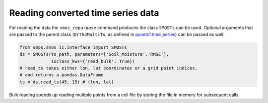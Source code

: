 Reading converted time series data
----------------------------------

For reading the data the ``smos_repurpose`` command produces the class
``SMOSTs`` can be used. Optional arguments that are passed to the parent class
(``OrthoMultiTs``, as defined in `pynetcf.time_series <https://github.com/TUW-GEO/pynetCF/blob/master/pynetcf/time_series.py>`_)
can be passed as well:

.. code-block:: python

    from smos.smos_ic.interface import SMOSTs
    ds = SMOSTs(ts_path, parameters=['Soil_Moisture','RMSE'],
                ioclass_kws={'read_bulk': True})
    # read_ts takes either lon, lat coordinates or a grid point indices.
    # and returns a pandas.DataFrame
    ts = ds.read_ts(45, 15) # (lon, lat)


Bulk reading speeds up reading multiple points from a cell file by storing the
file in memory for subsequent calls.